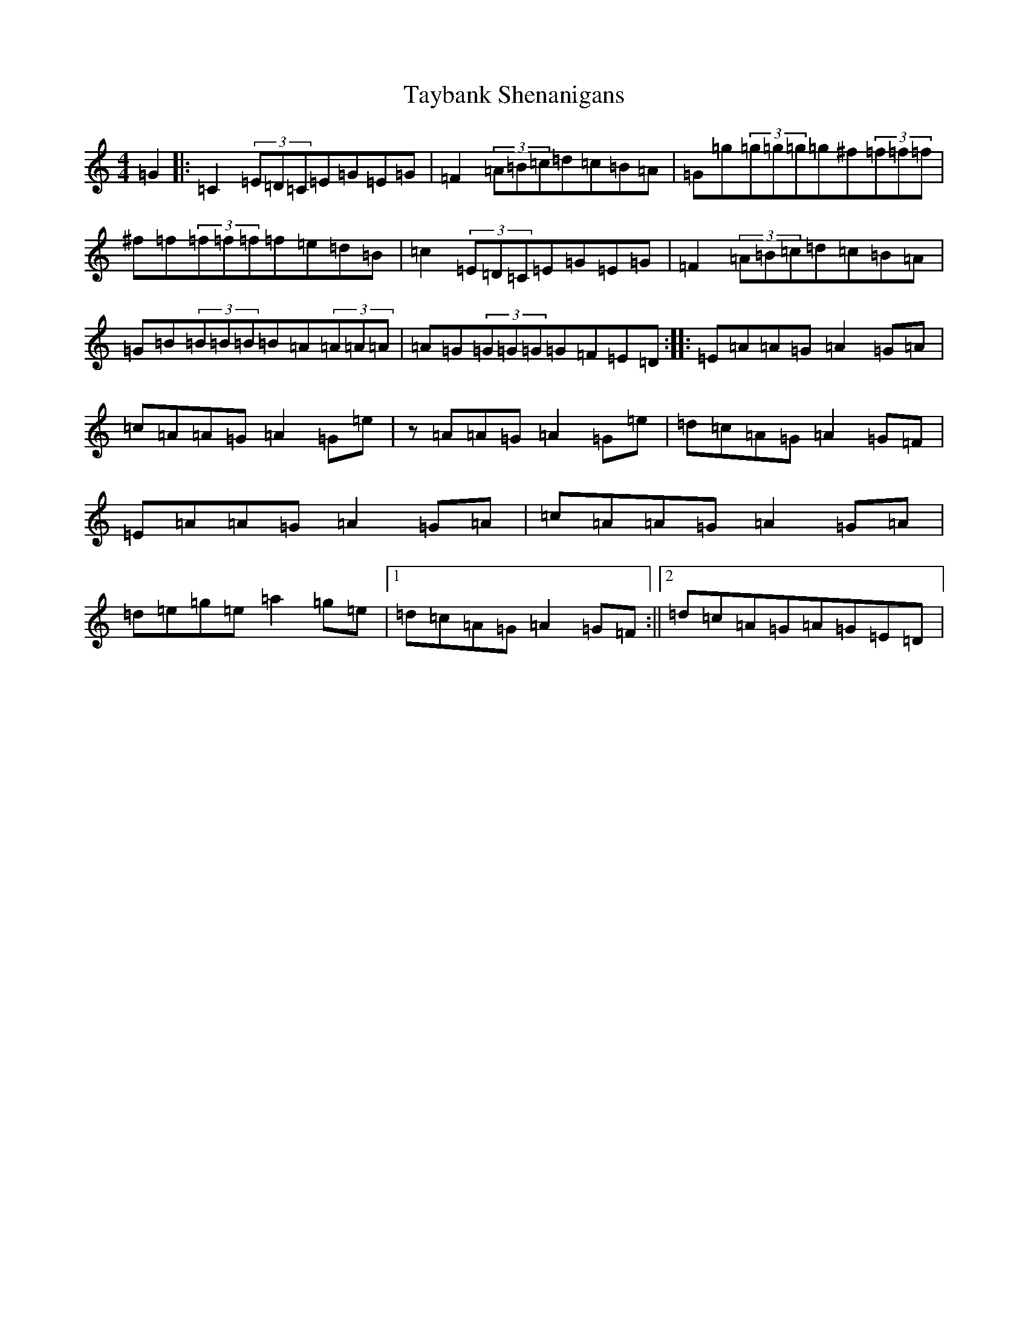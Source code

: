 X: 20753
T: Taybank Shenanigans
S: https://thesession.org/tunes/10678#setting10678
Z: D Major
R: reel
M: 4/4
L: 1/8
K: C Major
=G2|:=C2(3=E=D=C=E=G=E=G|=F2(3=A=B=c=d=c=B=A|=G=g(3=g=g=g=g^f(3=f=f=f|^f=f(3=f=f=f=f=e=d=B|=c2(3=E=D=C=E=G=E=G|=F2(3=A=B=c=d=c=B=A|=G=B(3=B=B=B=B=A(3=A=A=A|=A=G(3=G=G=G=G=F=E=D:||:=E=A=A=G=A2=G=A|=c=A=A=G=A2=G=e|z=A=A=G=A2=G=e|=d=c=A=G=A2=G=F|=E=A=A=G=A2=G=A|=c=A=A=G=A2=G=A|=d=e=g=e=a2=g=e|1=d=c=A=G=A2=G=F:||2=d=c=A=G=A=G=E=D|